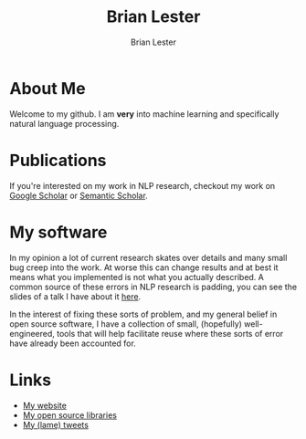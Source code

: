 #+title: Brian Lester
#+author: Brian Lester

* About Me
Welcome to my github. I am *very* into machine learning and specifically natural language processing.
* Publications
If you're interested on my work in NLP research, checkout my work on [[https://scholar.google.com/citations?user=OWSQqZMAAAAJ&hl=en][Google Scholar]] or [[https://www.semanticscholar.org/author/Brian-Lester/144104130][Semantic Scholar]].
* My software
In my opinion a lot of current research skates over details and many small bug creep into the work. At worse this can change results and at best it means what you implemented is not what you actually described. A common source of these errors in NLP research is padding, you can see the slides of a talk I have about it [[https://github.com/blester125/A2D-NLP-Talk-Feb-27-2020/blob/master/Your-Neural-Network-Is-Probably-Wrong.pdf][here]].

In the interest of fixing these sorts of problem, and my general belief in open source software, I have a collection of small, (hopefully) well-engineered, tools that will help facilitate reuse where these sorts of error have already been accounted for.
* Links
- [[https://blester125.com][My website]]
- [[https://pypi.org/user/BLester125/][My open source libraries]]
- [[https://twitter.com/blester125][My (lame) tweets]]
